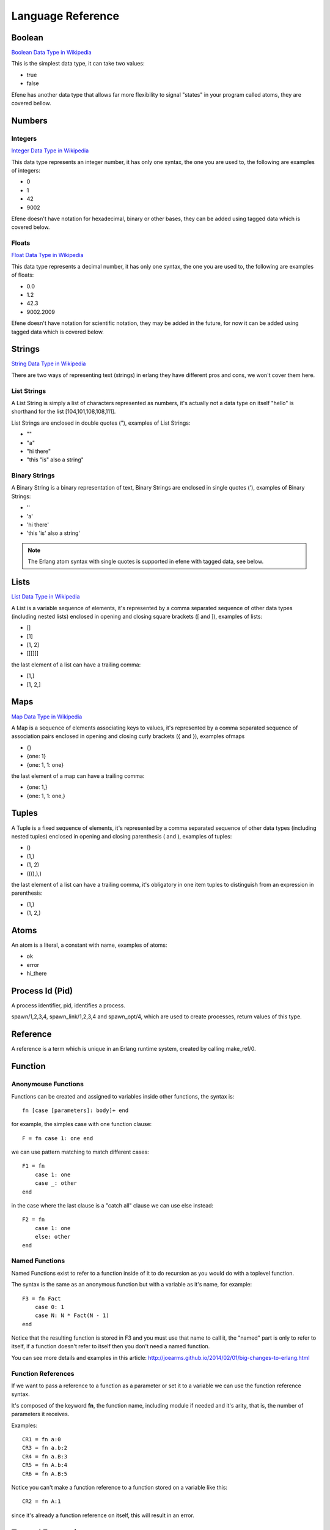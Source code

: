 Language Reference
==================

Boolean
-------

`Boolean Data Type in Wikipedia <https://en.wikipedia.org/wiki/Boolean_data_type>`_

This is the simplest data type, it can take two values:

* true
* false

Efene has another data type that allows far more flexibility to signal "states"
in your program called atoms, they are covered bellow.

Numbers
-------

Integers
........

`Integer Data Type in Wikipedia <https://en.wikipedia.org/wiki/Integer_%28computer_science%29>`_

This data type represents an integer number, it has only one syntax, the one
you are used to, the following are examples of integers:

* 0
* 1
* 42
* 9002

Efene doesn't have notation for hexadecimal, binary or other bases, they can
be added using tagged data which is covered below.

Floats
......

`Float Data Type in Wikipedia <https://en.wikipedia.org/wiki/Floating_point>`_

This data type represents a decimal number, it has only one syntax, the one
you are used to, the following are examples of floats: 

* 0.0
* 1.2
* 42.3
* 9002.2009

Efene doesn't have notation for scientific notation, they may be added in the
future, for now it can be added using tagged data which is covered below.

Strings
-------

`String Data Type in Wikipedia <https://en.wikipedia.org/wiki/String_%28computer_science%29>`_

There are two ways of representing text (strings) in erlang they have different
pros and cons, we won't cover them here.

List Strings
............

A List String is simply a list of characters represented as numbers, it's
actually not a data type on itself "hello" is shorthand for the list [104,101,108,108,111].

List Strings are enclosed in double quotes ("), examples of List Strings:

* ""
* "a"
* "hi there"
* "this \"is\" also a string"

Binary Strings
..............

A Binary String is a binary representation of text, Binary Strings are enclosed
in single quotes ('), examples of Binary Strings:

* ''
* 'a'
* 'hi there'
* 'this \'is\' also a string'

.. note::

    The Erlang atom syntax with single quotes is supported in efene with tagged
    data, see below.

Lists
-----

`List Data Type in Wikipedia <https://en.wikipedia.org/wiki/List_%28abstract_data_type%29>`_

A List is a variable sequence of elements, it's represented by a comma separated sequence
of other data types (including nested lists) enclosed in opening and closing
square brackets ([ and  ]), examples of lists:

* []
* [1]
* [1, 2]
* [[[]]]

the last element of a list can have a trailing comma:

* [1,]
* [1, 2,]

Maps
----

`Map Data Type in Wikipedia <https://en.wikipedia.org/wiki/Associative_array>`_

A Map is a sequence of elements associating keys to values, it's represented by a comma separated sequence of association pairs enclosed in opening and closing
curly brackets ({ and }), examples ofmaps 

* {}
* {one: 1}
* {one: 1, 1: one}

the last element of a map can have a trailing comma:

* {one: 1,}
* {one: 1, 1: one,}

Tuples
------

A Tuple is a fixed sequence of elements, it's represented by a comma separated sequence
of other data types (including nested tuples) enclosed in opening and closing
parenthesis ( and ), examples of tuples:

* ()
* (1,)
* (1, 2)
* (((),),)

the last element of a list can have a trailing comma, it's obligatory in one
item tuples to distinguish from an expression in parenthesis:

* (1,)
* (1, 2,)

Atoms
-----

An atom is a literal, a constant with name, examples of atoms:

* ok
* error
* hi_there

Process Id (Pid)
----------------

A process identifier, pid, identifies a process.

spawn/1,2,3,4, spawn_link/1,2,3,4 and spawn_opt/4,
which are used to create processes, return values of this type.

Reference
---------

A reference is a term which is unique in an Erlang runtime system, created by
calling make_ref/0.

Function
--------

Anonymouse Functions
....................

Functions can be created and assigned to variables inside other functions, the
syntax is::

    fn [case [parameters]: body]+ end

for example, the simples case with one function clause::

        F = fn case 1: one end

we can use pattern matching to match different cases::

        F1 = fn
            case 1: one
            case _: other
        end

in the case where the last clause is a "catch all" clause we can use else instead::

        F2 = fn
            case 1: one
            else: other
        end

Named Functions
...............

Named Functions exist to refer to a function inside of it to do recursion as you
would do with a toplevel function.

The syntax is the same as an anonymous function but with a variable as it's name,
for example::

        F3 = fn Fact
            case 0: 1
            case N: N * Fact(N - 1)
        end

Notice that the resulting function is stored in F3 and you must use that name
to call it, the "named" part is only to refer to itself, if a function doesn't
refer to itself then you don't need a named function.

You can see more details and examples in this article: http://joearms.github.io/2014/02/01/big-changes-to-erlang.html

Function References
...................

If we want to pass a reference to a function as a parameter or set it to a
variable we can use the function reference syntax.

It's composed of the keyword **fn**, the function name, including module if
needed and it's arity, that is, the number of parameters it receives.

Examples::

        CR1 = fn a:0
        CR3 = fn a.b:2
        CR4 = fn a.B:3
        CR5 = fn A.b:4
        CR6 = fn A.B:5

Notice you can't make a function reference to a function stored on a variable like this::

        CR2 = fn A:1

since it's already a function reference on itself, this will result in an error.

Tagged Expressions
------------------

Expressions and data types can be tagged in efene, this is insipired from
`the edn format <https://github.com/edn-format/edn>`_.

This allows to transform a value or expression at compile time to some other
value or expression by tagging it.

a tag is comprised of the # sign followed by a path, that is a sequence of
atoms or variables joined with dots, examples of tagged values::

    #atom "I'm an atom"
    #c "A"
    #_ "this is ignored"

The first case transforms the string to an atom at compile time, it has the same
effect as the single quotes in erlang.

The second case transforms a string of length 1 into a character type, it has
the same effect as the dolar sign in erlang.

The last one is quite useful, it just "ignores" the expression or value that
follows, actually it doesn't ignore it, it just replaces it by a special atom,
as long as you don't assign the result or return it the value of the atom
doesn't matter.

Efene adds support for some erlang syntax via tagged values and expressions
as you can see above.

In the future this functionality will be provided to compiler extensions that
can convert at compile time values or expressions into extra functionality,
imagine string internationalization, logging, profiling, stdlib type
constructors using values etc.

Records
-------

A record is a compile time data structure that erlang transforms into tuples at
run time with the name of the record in it, it's kind of a named tuple where
at run time field names are translated into tuple indexes.

To declare a record you have to add a record declaration at the top level of
your modules, for example::

    @record(person) -> (name, lastname, sex=female, age)

The person part is the name of the record, the items after the arrow in
parenthesis are the record fields, you can provide default values for fields.

To instantiate a record::

        P = #r.person {name: "bob", lastname: "sponge", age:29}

To update a record::

        P1 = #r.person P#{age:28}

To pattern match against a record::

        (#r.person {age: Age}) = P1

Since tags can be applied to expressions and the match expression is used after
the first tag we need to wrap the tag and map in parenthesis so it applies
only to the map and not to the whole expression.

Binary
------

Binary is a data type to express erlang's bit syntax, where you can specify
the format of a binary, you can read more at `erlang's bit syntax docs <http://www.erlang.org/doc/reference_manual/expressions.html#bit_syntax>`_

In efene binaries are implemented using a tagged list that contains a map
for each field describing the format of that field, here is an example covering
all the alternatives::

    #b [{},
        {val: A},
        {size: 8},
        {type: float},
        {sign: unsigned},
        {endianness: big},
        {unit: 8},
        {val: B, size: 8, type: float, sign: signed, endianness: little, unit: 16}]

On a field you can specify the variable to match to, the size, type, sign, endianness and unit.

For a detailes explanation of what each of those values do please refer to
`erlang's bit syntax docs <http://www.erlang.org/doc/reference_manual/expressions.html#bit_syntax>`_.
